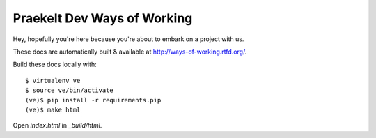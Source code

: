 Praekelt Dev Ways of Working
============================

Hey, hopefully you're here because you're about to embark on a
project with us.

These docs are automatically built & available at http://ways-of-working.rtfd.org/.

Build these docs locally with::

    $ virtualenv ve
    $ source ve/bin/activate
    (ve)$ pip install -r requirements.pip
    (ve)$ make html

Open `index.html` in `_build/html`.

